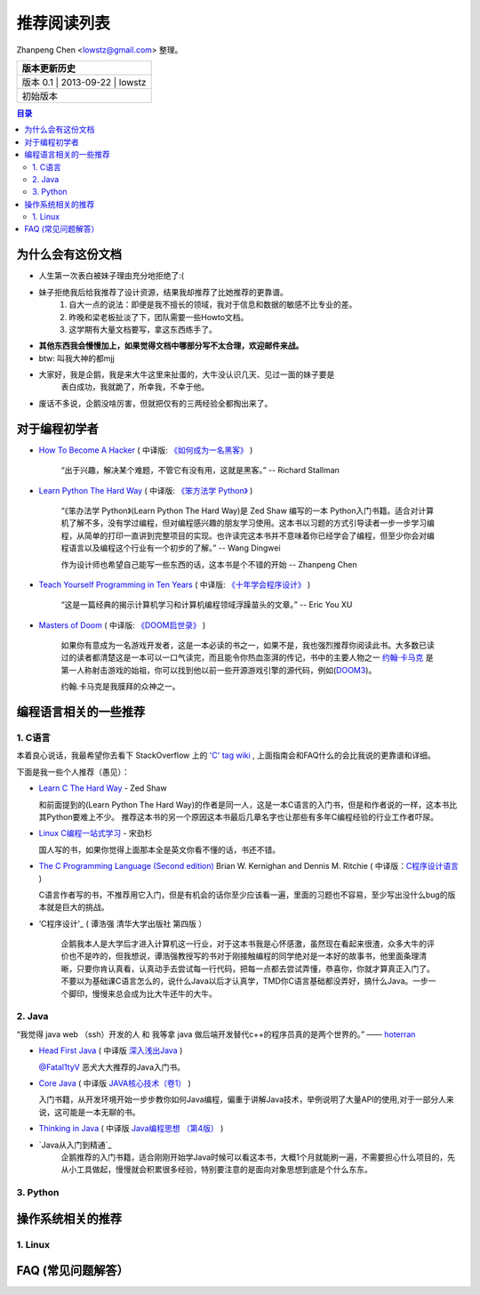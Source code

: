 ##################
推荐阅读列表
##################

Zhanpeng Chen <lowstz@gmail.com> 整理。

+--------------+----------------+-----------+
| 版本更新历史                              |
+==============+================+===========+
| 版本 0.1    | 2013-09-22     | lowstz     |
+--------------+----------------+-----------+
| 初始版本                                  |
+--------------+----------------+-----------+

.. contents:: 目录
   :depth: 3


******************
为什么会有这份文档
******************

* 人生第一次表白被妹子理由充分地拒绝了:(
* 妹子拒绝我后给我推荐了设计资源，结果我却推荐了比她推荐的更靠谱。
   1. 自大一点的说法：即便是我不擅长的领域，我对于信息和数据的敏感不比专业的差。
   2. 昨晚和梁老板扯淡了下，团队需要一些Howto文档。
   3. 这学期有大量文档要写，拿这东西练手了。

* **其他东西我会慢慢加上，如果觉得文档中哪部分写不太合理，欢迎邮件来战。**
* btw: 叫我大神的都mjj
* 大家好，我是企鹅，我是来大牛这里来扯蛋的，大牛没认识几天、见过一面的妹子要是\
   表白成功，我就跪了，所幸我，不幸于他。
* 废话不多说，企鹅没啥厉害，但就把仅有的三两经验全都掏出来了。
******************
对于编程初学者
******************
* `How To Become A Hacker`_ ( 中译版: `《如何成为一名黑客》`_ )
  
   “出于兴趣，解决某个难题，不管它有没有用，这就是黑客。” -- Richard Stallman

* `Learn Python The Hard Way`_ ( 中译版: `《笨方法学 Python》`_ )
  
   “《笨办法学 Python》(Learn Python The Hard Way)是 Zed Shaw 编写的一本 Python\
   入门书籍。适合对计算机了解不多，没有学过编程，但对编程感兴趣的朋友学习使用。\
   这本书以习题的方式引导读者一步一步学习编程，从简单的打印一直讲到完整项目的实\
   现。也许读完这本书并不意味着你已经学会了编程，但至少你会对编程语言以及编程这\
   个行业有一个初步的了解。” -- Wang Dingwei

   作为设计师也希望自己能写一些东西的话，这本书是个不错的开始 -- Zhanpeng Chen

* `Teach Yourself Programming in Ten Years`_ ( 中译版: `《十年学会程序设计》`_ )

   “这是一篇经典的揭示计算机学习和计算机编程领域浮躁苗头的文章。” -- Eric You XU

* `Masters of Doom`_ ( 中译版: `《DOOM启世录》`_ )

   如果你有意成为一名游戏开发者，这是一本必读的书之一，如果不是，我也强烈推荐你\
   阅读此书。大多数已读过的读者都清楚这是一本可以一口气读完，而且能令你热血澎湃的传\
   记，书中的主要人物之一 `约翰·卡马克`_ 是第一人称射击游戏的始祖，你可以找到\
   他以前一些开源游戏引擎的源代码，例如(`DOOM3`_)。
   
   约翰.卡马克是我膜拜的众神之一。


***********************
编程语言相关的一些推荐
***********************
1. C语言
----------------------

本着良心说话，我最希望你去看下 StackOverflow 上的 `'C' tag wiki`_ , 上面指南会\
和FAQ什么的会比我说的更靠谱和详细。

下面是我一些个人推荐（愚见）：


* `Learn C The Hard Way`_ - Zed Shaw
  
  和前面提到的(Learn Python The Hard Way)的作者是同一人，这是一本C语言的入门书，\
  但是和作者说的一样，这本书比其Python要难上不少。
  推荐这本书的另一个原因这本书最后几章名字也让那些有多年C编程经验的行业工作者吓尿。
  
* `Linux C编程一站式学习`_ - 宋劲杉
  
  国人写的书，如果你觉得上面那本全是英文你看不懂的话，书还不错。
  
* `The C Programming Language (Second edition)`_ Brian W. Kernighan and Dennis M. Ritchie \
  ( 中译版：`C程序设计语言`_ )

  C语言作者写的书，不推荐用它入门，但是有机会的话你至少应该看一遍，里面的习题\
  也不容易，至少写出没什么bug的版本就是巨大的挑战。

* ‘C程序设计'_ ( 谭浩强 清华大学出版社 第四版 ）
   
   企鹅我本人是大学后才进入计算机这一行业，对于这本书我是心怀感激，虽然现在看起来\
   很渣，众多大牛的评价也不是咋的，但我想说，谭浩强教授写的书对于刚接触编程的同学\
   绝对是一本好的故事书，他里面条理清晰，只要你肯认真看，认真动手去尝试每一行代码\
   ，把每一点都去尝试弄懂，恭喜你，你就才算真正入门了。不要以为基础课C语言怎么的，\
   说什么Java以后才认真学，TMD你C语言基础都没弄好，搞什么Java。一步一个脚印，慢慢\
   来总会成为比大牛还牛的大牛。

2. Java
----------------------

“我觉得 java web （ssh）开发的人 和 我等拿 java 做后端开发替代c++的程序员真的是两个世界的。” —— `hoterran`_

* `Head First Java`_ ( 中译版 `深入浅出Java`_ )
  
  `@Fatal1tyV`_ 恶犬大大推荐的Java入门书。
  
* `Core Java`_ ( 中译版 `JAVA核心技术（卷1）`_ )
  
  入门书籍，从开发环境开始一步步教你如何Java编程，偏重于讲解Java技术，举例说明\
  了大量API的使用,对于一部分人来说，这可能是一本无聊的书。

* `Thinking in Java`_ ( 中译版 `Java编程思想 （第4版）`_ )
  
* `Java从入门到精通`_ 
   企鹅推荐的入门书籍，适合刚刚开始学Java时候可以看这本书，大概1个月就能刷一遍，\
   不需要担心什么项目的，先从小工具做起，慢慢就会积累很多经验，特别要注意的是面向\
   对象思想到底是个什么东东。
   

3. Python
----------------------

**********************
操作系统相关的推荐
**********************

1. Linux 
----------------------


***************************
FAQ (常见问题解答）
***************************

.. _`How To Become A Hacker`: http://www.catb.org/esr/faqs/hacker-howto.html
.. _`《如何成为一名黑客》`: http://translations.readthedocs.org/en/latest/hacker_howto.html
.. _`Learn Python The Hard Way`: http://learnpythonthehardway.org/book/
.. _`《笨方法学 Python》`: https://learn-python-the-hard-way-zh_cn-translation.readthedocs.org/en/1.0/
.. _`Teach Yourself Programming in Ten Years`: http://norvig.com/21-days.html
.. _`《十年学会程序设计》`: http://blog.youxu.info/21-days/
.. _`Masters of Doom`: http://book.douban.com/subject/1438119/
.. _`《DOOM启世录》`: http://book.douban.com/subject/1152971/
.. _`约翰·卡马克`: http://zh.wikipedia.org/wiki/%E7%B4%84%E7%BF%B0%C2%B7%E5%8D%A1%E9%A6%AC%E5%85%8B
.. _`DOOM3`: https://github.com/TTimo/doom3.gpl

.. _`'C' tag wiki`: http://stackoverflow.com/tags/c/info
.. _`Learn C The Hard Way`: http://c.learncodethehardway.org/
.. _`Linux C编程一站式学习`: http://book.douban.com/subject/4141733/
.. _`The C Programming Language (Second edition)` : http://book.douban.com/subject/1236999/
.. _`C程序设计语言` : http://book.douban.com/subject/1139336/

.. _`hoterran`: http://www.douban.com/people/hoterran/status/1222192673/
.. _`Head First Java`: http://book.douban.com/subject/1458692/
.. _`深入浅出Java`: http://book.douban.com/subject/2000732/
.. _`@Fatal1tyV` : https://twitter.com/Fatal1tyV
.. _`Core Java` : http://book.douban.com/subject/1441161/
.. _`JAVA核心技术（卷1）`: http://book.douban.com/subject/3146174/
.. _`Thinking in Java`: http://book.douban.com/subject/1474824/
.. _`Java编程思想 （第4版）`: http://book.douban.com/subject/2130190/

